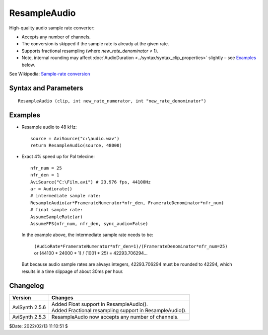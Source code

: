 
ResampleAudio
=============

High-quality audio sample rate converter:

* Accepts any number of channels.
* The conversion is skipped if the sample rate is already at the given rate.
* Supports fractional resampling (where *new_rate_denominator* ≠ 1).
* Note, internal rounding may affect 
  :doc:`AudioDuration <../syntax/syntax_clip_properties>` slightly – see 
  `Examples`_ below. 

See Wikipedia: `Sample-rate conversion`_

Syntax and Parameters
----------------------

::

    ResampleAudio (clip, int new_rate_numerator, int "new_rate_denominator")

.. describe:: clip

    | Source clip. Supported audio sample types: 16-bit integer and 32-bit float. 
    | Other sample types (8-, 24- and 32-bit integer) are automatically 
      :doc:`converted <convertaudio>` to 32-bit float.

.. describe:: new_rate_numerator

    Set the numerator for the new sample rate. 

.. describe:: new_rate_denominator

    Set the denominator for the new sample rate.

    Default: 1 


Examples
--------

* Resample audio to 48 kHz::

    source = AviSource("c:\audio.wav")
    return ResampleAudio(source, 48000)

* Exact 4% speed up for Pal telecine::

    nfr_num = 25
    nfr_den = 1
    AviSource("C:\Film.avi") # 23.976 fps, 44100Hz
    ar = Audiorate()
    # intermediate sample rate:
    ResampleAudio(ar*FramerateNumerator*nfr_den, FramerateDenominator*nfr_num)
    # final sample rate:
    AssumeSampleRate(ar)
    AssumeFPS(nfr_num, nfr_den, sync_audio=False)

 In the example above, the intermediate sample rate needs to be:

    | ``(AudioRate*FramerateNumerator*nfr_den=1)/(FramerateDenominator*nfr_num=25)``
    | or (44100 * 24000 * 1) / (1001 * 25) = 42293.706294... 

 But because audio sample rates are always integers, 42293.706294 must be 
 rounded to 42294, which results in a time slippage of about 30ms per hour.


Changelog
---------

+----------------+----------------------------------------------------------+
| Version        | Changes                                                  |
+================+==========================================================+
| AviSynth 2.5.6 || Added Float support in ResampleAudio().                 |
|                || Added Fractional resampling support in ResampleAudio(). |
+----------------+----------------------------------------------------------+
| AviSynth 2.5.3 | ResampleAudio now accepts any number of channels.        |
+----------------+----------------------------------------------------------+

$Date: 2022/02/13 11:10:51 $

.. _Sample-rate conversion:
    https://en.wikipedia.org/wiki/Sample-rate_conversion
